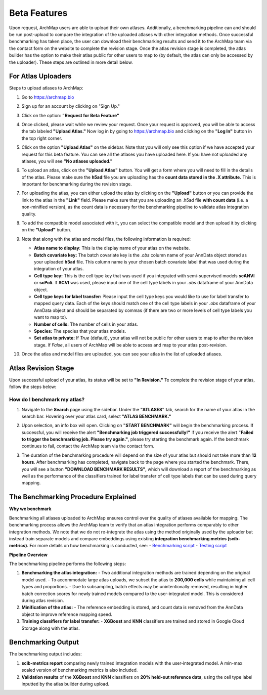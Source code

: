 Beta Features
=============

Upon request, ArchMap users are able to upload their own atlases. Additionally, a benchmarking pipeline can and should be run post-upload to compare the integration of the uploaded atlases with other integration methods. 
Once successful benchmarking has taken place, the user can download their benchmarking results and send it to the ArchMap team via the contact form on the website to complete the revision stage. 
Once the atlas revision stage is completed, the atlas builder has the option to make their atlas public for other users to map to (by default, the atlas can only be accessed by the uploader). These steps are outlined in more detail below.

For Atlas Uploaders
-------------------

Steps to upload atlases to ArchMap:

1. Go to `https://archmap.bio <https://archmap.bio>`_

   .. image:: ../_static/beta_feature/homepage.png
      :alt: homepage

2. Sign up for an account by clicking on "Sign Up."

   .. image:: ../_static/beta_feature/signup_button.png
      :alt: signup

3. Click on the option: **"Request for Beta Feature"**

   .. image:: ../_static/beta_feature/request_beta_access.png
      :alt: request beta access

4. Once clicked, please wait while we review your request. Once your request is approved, you will be able to access the tab labeled **"Upload Atlas."** Now log in by going to `https://archmap.bio <https://archmap.bio>`_ and clicking on the **"Log In"** button in the top right corner.

   .. image:: ../_static/beta_feature/signup_button.png
      :alt: login

5. Click on the option **"Upload Atlas"** on the sidebar. Note that you will only see this option if we have accepted your request for this beta feature. You can see all the atlases you have uploaded here. If you have not uploaded any atlases, you will see **"No atlases uploaded."**

   .. image:: ../_static/beta_feature/upload_atlas.png
      :alt: upload atlas

6. To upload an atlas, click on the **"Upload Atlas"** button. You will get a form where you will need to fill in the details of the atlas. Please make sure the **h5ad** file you are uploading has the **count data stored in the .X attribute.** This is important for benchmarking during the revision stage.  

   .. image:: ../_static/beta_feature/upload_atlas_form.png
      :alt: upload atlas form

7. For uploading the atlas, you can either upload the atlas by clicking on the **"Upload"** button or you can provide the link to the atlas in the **"Link"** field. Please make sure that you are uploading an .h5ad file **with count data** (i.e. a non-minified version), as the count data is necessary for the benchmarking pipeline to validate atlas integration quality.

   .. image:: ../_static/beta_feature/upload_atlas_form_option.png
      :alt: upload atlas form

8. To add the compatible model associated with it, you can select the compatible model and then upload it by clicking on the **"Upload"** button.

   .. image:: ../_static/beta_feature/upload_atlas_form_model.png
      :alt: upload model form

9. Note that along with the atlas and model files, the following information is required:

   - **Atlas name to display:** This is the display name of your atlas on the website.  
   - **Batch covariate key:** The batch covariate key is the `.obs` column name of your AnnData object stored as your uploaded **h5ad** file. This column name is your chosen batch covariate label that was used during the integration of your atlas.  
   - **Cell type key:** This is the cell type key that was used if you integrated with semi-supervised models **scANVI** or **scPoli**. If **SCVI** was used, please input one of the cell type labels in your `.obs` dataframe of your AnnData object.  
   - **Cell type keys for label transfer:** Please input the cell type keys you would like to use for label transfer to mapped query data. Each of the keys should match one of the cell type labels in your `.obs` dataframe of your AnnData object and should be separated by commas (if there are two or more levels of cell type labels you want to map to).  
   - **Number of cells:** The number of cells in your atlas.  
   - **Species:** The species that your atlas models.  
   - **Set atlas to private:** If `True` (default), your atlas will not be public for other users to map to after the revision stage. If `False`, all users of ArchMap will be able to access and map to your atlas post-revision.

10. Once the atlas and model files are uploaded, you can see your atlas in the list of uploaded atlases.

   .. image:: ../_static/beta_feature/uploaded_atlas.png
      :alt: uploaded atlas

Atlas Revision Stage
--------------------

Upon successful upload of your atlas, its status will be set to **"In Revision."** To complete the revision stage of your atlas, follow the steps below:

How do I benchmark my atlas?
****************************

1. Navigate to the **Search** page using the sidebar. Under the **"ATLASES"** tab, search for the name of your atlas in the search bar. Hovering over your atlas card, select **"ATLAS BENCHMARK."**

   .. image:: ../_static/beta_feature/benchmark_search.png
      :alt: benchmark search

2. Upon selection, an info box will open. Clicking on **"START BENCHMARK"** will begin the benchmarking process. If successful, you will receive the alert **"Benchmarking job triggered successfully!"** If you receive the alert **"Failed to trigger the benchmarking job. Please try again."**, please try starting the benchmark again. If the benchmark continues to fail, contact the ArchMap team via the contact form.

   .. image:: ../_static/beta_feature/benchmark_start.png
      :alt: benchmark start

3. The duration of the benchmarking procedure will depend on the size of your atlas but should not take more than **12 hours**. After benchmarking has completed, navigate back to the page where you started the benchmark. There, you will see a button **"DOWNLOAD BENCHMARK RESULTS"**, which will download a report of the benchmarking as well as the performance of the classifiers trained for label transfer of cell type labels that can be used during query mapping.

   .. image:: ../_static/beta_feature/benchmark_download_results.png
      :alt: benchmark download results

The Benchmarking Procedure Explained
-------------------------------------

**Why we benchmark**

Benchmarking all atlases uploaded to ArchMap ensures control over the quality of atlases available for mapping. The benchmarking process allows the ArchMap team to verify that an atlas integration performs comparably to other integration methods. We note that we do not re-integrate the atlas using the method originally used by the uploader but instead train separate models and compare embeddings using existing **integration benchmarking metrics (scib-metrics).**  
For more details on how benchmarking is conducted, see:  
- `Benchmarking script <https://github.com/theislab/archmap_data/blob/benchmark3/mapping/scarches_api/benchmark_atlas_upload.py>`_  
- `Testing script <https://github.com/theislab/archmap_data/blob/benchmark3/mapping/scarches_api/test.py>`_  

**Pipeline Overview**

The benchmarking pipeline performs the following steps:

1. **Benchmarking the atlas integration:**  
   - Two additional integration methods are trained depending on the original model used.  
   - To accommodate large atlas uploads, we subset the atlas to **200,000 cells** while maintaining all cell types and proportions.  
   - Due to subsampling, batch effects may be unintentionally removed, resulting in higher batch correction scores for newly trained models compared to the user-integrated model. This is considered during atlas revision.  

2. **Minification of the atlas:**  
   - The reference embedding is stored, and count data is removed from the AnnData object to improve reference mapping speed.  

3. **Training classifiers for label transfer:**  
   - **XGBoost** and **KNN** classifiers are trained and stored in Google Cloud Storage along with the atlas.  

Benchmarking Output
-------------------

The benchmarking output includes:

1. **scib-metrics report** comparing newly trained integration models with the user-integrated model. A min-max scaled version of benchmarking metrics is also included.  
2. **Validation results** of the **XGBoost** and **KNN** classifiers on **20% held-out reference data**, using the cell type label inputted by the atlas builder during upload.
